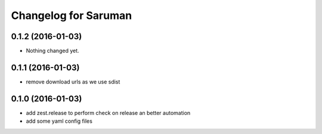 Changelog for Saruman
=====================

0.1.2 (2016-01-03)
------------------

- Nothing changed yet.


0.1.1 (2016-01-03)
------------------

- remove download urls as we use sdist


0.1.0 (2016-01-03)
------------------

- add zest.release to perform check on release an better automation
- add some yaml config files

